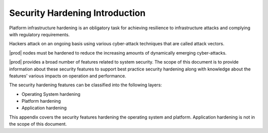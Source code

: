 
.. wav1595963716973
.. _security-hardening-intro:

===============================
Security Hardening Introduction
===============================

Platform infrastructure hardening is an obligatory task for achieving
resilience to infrastructure attacks and complying with regulatory
requirements.

Hackers attack on an ongoing basis using various cyber-attack techniques
that are called attack vectors.

|prod| nodes must be hardened to reduce the increasing amounts of
dynamically emerging cyber-attacks.


|prod| provides a broad number of features related to system security. The
scope of this document is to provide information about these security
features to support best practice security hardening along with knowledge
about the features' various impacts on operation and performance.

The security hardening features can be classified into the following layers:

.. _security-hardening-intro-ul-gqs-xtf-mmb:

-   Operating System hardening

-   Platform hardening

-   Application hardening

This appendix covers the security features hardening the operating system
and platform. Application hardening is not in the scope of this document.

